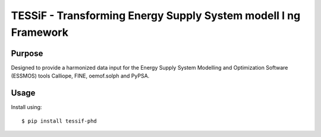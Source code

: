 TESSiF - Transforming Energy Supply System modell I ng Framework
================================================================

.. image:: https://zenodo.org/badge/618724258.svg
   :target: https://zenodo.org/badge/latestdoi/618724258

Purpose
-------
Designed to provide a harmonized data input for the Energy Supply System Modelling and Optimization Software (ESSMOS) tools Calliope, FINE, oemof.solph and PyPSA.

Usage
-----

Install using::

    $ pip install tessif-phd
